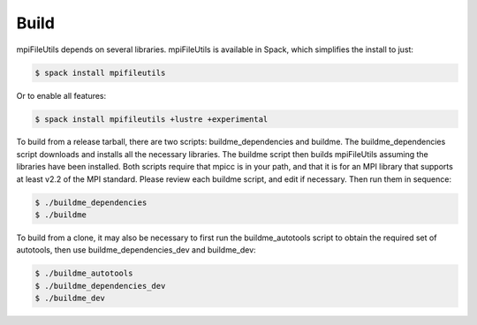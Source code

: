 ========================
Build
========================

mpiFileUtils depends on several libraries. mpiFileUtils is available in Spack,
which simplifies the install to just:

.. code-block:: Bash

    $ spack install mpifileutils

Or to enable all features:

.. code-block:: Bash

    $ spack install mpifileutils +lustre +experimental

To build from a release tarball, there are two scripts: buildme_dependencies and
buildme. The buildme_dependencies script downloads and installs all the
necessary libraries. The buildme script then builds mpiFileUtils assuming the
libraries have been installed. Both scripts require that mpicc is in your path,
and that it is for an MPI library that supports at least v2.2 of the MPI
standard. Please review each buildme script, and edit if necessary. Then run
them in sequence:

.. code-block:: Bash

    $ ./buildme_dependencies
    $ ./buildme

To build from a clone, it may also be necessary to first run the
buildme_autotools script to obtain the required set of autotools, then use
buildme_dependencies_dev and buildme_dev:

.. code-block:: Bash

    $ ./buildme_autotools
    $ ./buildme_dependencies_dev
    $ ./buildme_dev
